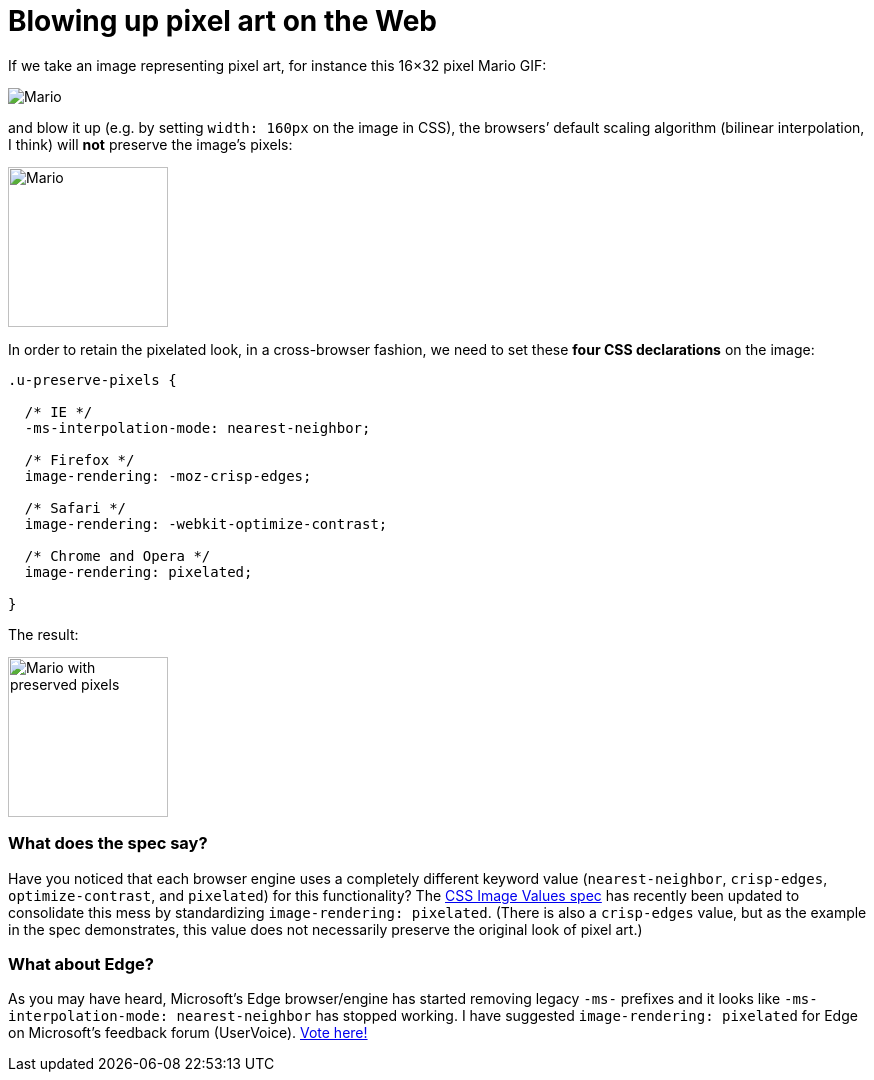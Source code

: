 = Blowing up pixel art on the Web

:hp-tags: CSS

If we take an image representing pixel art, for instance this 16×32 pixel Mario GIF:

image::pixelart.gif[Mario]

and blow it up (e.g. by setting `width: 160px` on the image in CSS), the browsers’ default scaling algorithm (bilinear interpolation, I think) will **not** preserve the image’s pixels:

image::pixelart.gif[Mario, 160]

In order to retain the pixelated look, in a cross-browser fashion, we need to set these **four CSS declarations** on the image:

[source,css]
----
.u-preserve-pixels {
  
  /* IE */
  -ms-interpolation-mode: nearest-neighbor;
  
  /* Firefox */
  image-rendering: -moz-crisp-edges;
  
  /* Safari */
  image-rendering: -webkit-optimize-contrast;
  
  /* Chrome and Opera */
  image-rendering: pixelated;
  
}
----

The result:

image::pixelart.gif[Mario with preserved pixels,160]

++++++++++++++
<style>
[alt="Mario with preserved pixels"] { 
  -ms-interpolation-mode: nearest-neighbor;
  image-rendering: -moz-crisp-edges;
  image-rendering: -o-crisp-edges;
  image-rendering: -webkit-optimize-contrast;
  image-rendering: pixelated;
}
</style>
++++++++++++++

=== What does the spec say?

Have you noticed that each browser engine uses a completely different keyword value (`nearest-neighbor`, `crisp-edges`, `optimize-contrast`, and `pixelated`) for this functionality? The link:http://dev.w3.org/csswg/css-images-3/#the-image-rendering[CSS Image Values spec] has recently been updated to consolidate this mess by standardizing `image-rendering: pixelated`. (There is also a `crisp-edges` value, but as the example in the spec demonstrates, this value does not necessarily preserve the original look of pixel art.)

=== What about Edge?

As you may have heard, Microsoft’s Edge browser/engine has started removing legacy `-ms-` prefixes and it looks like `-ms-interpolation-mode: nearest-neighbor` has stopped working. I have suggested `image-rendering: pixelated` for Edge on Microsoft’s feedback forum (UserVoice). link:https://wpdev.uservoice.com/forums/257854-microsoft-edge-developer/suggestions/7902426-image-rendering-pixelated[Vote here!]